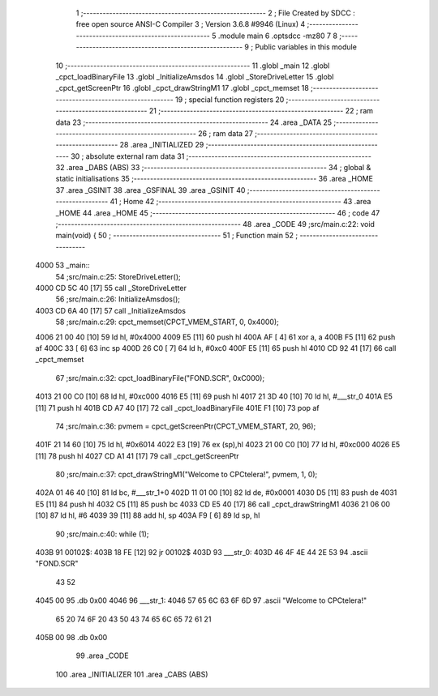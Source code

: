                               1 ;--------------------------------------------------------
                              2 ; File Created by SDCC : free open source ANSI-C Compiler
                              3 ; Version 3.6.8 #9946 (Linux)
                              4 ;--------------------------------------------------------
                              5 	.module main
                              6 	.optsdcc -mz80
                              7 	
                              8 ;--------------------------------------------------------
                              9 ; Public variables in this module
                             10 ;--------------------------------------------------------
                             11 	.globl _main
                             12 	.globl _cpct_loadBinaryFile
                             13 	.globl _InitializeAmsdos
                             14 	.globl _StoreDriveLetter
                             15 	.globl _cpct_getScreenPtr
                             16 	.globl _cpct_drawStringM1
                             17 	.globl _cpct_memset
                             18 ;--------------------------------------------------------
                             19 ; special function registers
                             20 ;--------------------------------------------------------
                             21 ;--------------------------------------------------------
                             22 ; ram data
                             23 ;--------------------------------------------------------
                             24 	.area _DATA
                             25 ;--------------------------------------------------------
                             26 ; ram data
                             27 ;--------------------------------------------------------
                             28 	.area _INITIALIZED
                             29 ;--------------------------------------------------------
                             30 ; absolute external ram data
                             31 ;--------------------------------------------------------
                             32 	.area _DABS (ABS)
                             33 ;--------------------------------------------------------
                             34 ; global & static initialisations
                             35 ;--------------------------------------------------------
                             36 	.area _HOME
                             37 	.area _GSINIT
                             38 	.area _GSFINAL
                             39 	.area _GSINIT
                             40 ;--------------------------------------------------------
                             41 ; Home
                             42 ;--------------------------------------------------------
                             43 	.area _HOME
                             44 	.area _HOME
                             45 ;--------------------------------------------------------
                             46 ; code
                             47 ;--------------------------------------------------------
                             48 	.area _CODE
                             49 ;src/main.c:22: void main(void) {
                             50 ;	---------------------------------
                             51 ; Function main
                             52 ; ---------------------------------
   4000                      53 _main::
                             54 ;src/main.c:25: StoreDriveLetter();
   4000 CD 5C 40      [17]   55 	call	_StoreDriveLetter
                             56 ;src/main.c:26: InitializeAmsdos();
   4003 CD 6A 40      [17]   57 	call	_InitializeAmsdos
                             58 ;src/main.c:29: cpct_memset(CPCT_VMEM_START, 0, 0x4000);
   4006 21 00 40      [10]   59 	ld	hl, #0x4000
   4009 E5            [11]   60 	push	hl
   400A AF            [ 4]   61 	xor	a, a
   400B F5            [11]   62 	push	af
   400C 33            [ 6]   63 	inc	sp
   400D 26 C0         [ 7]   64 	ld	h, #0xc0
   400F E5            [11]   65 	push	hl
   4010 CD 92 41      [17]   66 	call	_cpct_memset
                             67 ;src/main.c:32: cpct_loadBinaryFile("FOND.SCR", 0xC000);
   4013 21 00 C0      [10]   68 	ld	hl, #0xc000
   4016 E5            [11]   69 	push	hl
   4017 21 3D 40      [10]   70 	ld	hl, #___str_0
   401A E5            [11]   71 	push	hl
   401B CD A7 40      [17]   72 	call	_cpct_loadBinaryFile
   401E F1            [10]   73 	pop	af
                             74 ;src/main.c:36: pvmem = cpct_getScreenPtr(CPCT_VMEM_START, 20, 96);
   401F 21 14 60      [10]   75 	ld	hl, #0x6014
   4022 E3            [19]   76 	ex	(sp),hl
   4023 21 00 C0      [10]   77 	ld	hl, #0xc000
   4026 E5            [11]   78 	push	hl
   4027 CD A1 41      [17]   79 	call	_cpct_getScreenPtr
                             80 ;src/main.c:37: cpct_drawStringM1("Welcome to CPCtelera!", pvmem, 1, 0);
   402A 01 46 40      [10]   81 	ld	bc, #___str_1+0
   402D 11 01 00      [10]   82 	ld	de, #0x0001
   4030 D5            [11]   83 	push	de
   4031 E5            [11]   84 	push	hl
   4032 C5            [11]   85 	push	bc
   4033 CD E5 40      [17]   86 	call	_cpct_drawStringM1
   4036 21 06 00      [10]   87 	ld	hl, #6
   4039 39            [11]   88 	add	hl, sp
   403A F9            [ 6]   89 	ld	sp, hl
                             90 ;src/main.c:40: while (1);
   403B                      91 00102$:
   403B 18 FE         [12]   92 	jr	00102$
   403D                      93 ___str_0:
   403D 46 4F 4E 44 2E 53    94 	.ascii "FOND.SCR"
        43 52
   4045 00                   95 	.db 0x00
   4046                      96 ___str_1:
   4046 57 65 6C 63 6F 6D    97 	.ascii "Welcome to CPCtelera!"
        65 20 74 6F 20 43
        50 43 74 65 6C 65
        72 61 21
   405B 00                   98 	.db 0x00
                             99 	.area _CODE
                            100 	.area _INITIALIZER
                            101 	.area _CABS (ABS)

